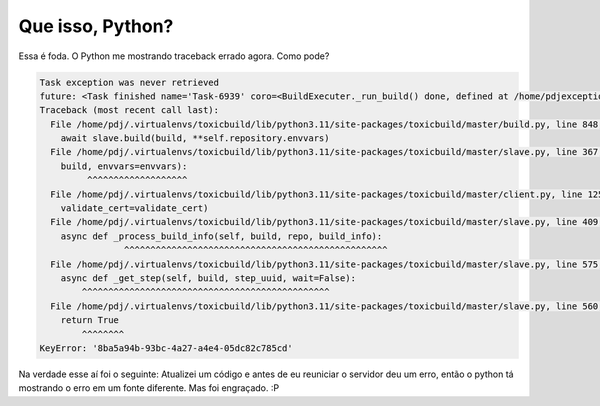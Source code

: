 Que isso, Python?
=================

.. post:: Apr 23, 2023
   :tags: computisses
   :author: Juca Crispim


Essa é foda. O Python me mostrando traceback errado agora. Como pode?

.. code-block:: sh

    Task exception was never retrieved
    future: <Task finished name='Task-6939' coro=<BuildExecuter._run_build() done, defined at /home/pdjexception=KeyError('8ba5a94b-93bc-4a27-a4e4-05dc82c785cd')>
    Traceback (most recent call last):
      File /home/pdj/.virtualenvs/toxicbuild/lib/python3.11/site-packages/toxicbuild/master/build.py, line 848, in _run_build
	await slave.build(build, **self.repository.envvars)
      File /home/pdj/.virtualenvs/toxicbuild/lib/python3.11/site-packages/toxicbuild/master/slave.py, line 367, in build
	build, envvars=envvars):
	     ^^^^^^^^^^^^^^^^^^^
      File /home/pdj/.virtualenvs/toxicbuild/lib/python3.11/site-packages/toxicbuild/master/client.py, line 125, in build
	validate_cert=validate_cert)
      File /home/pdj/.virtualenvs/toxicbuild/lib/python3.11/site-packages/toxicbuild/master/slave.py, line 409, in _process_info
	async def _process_build_info(self, build, repo, build_info):
		    ^^^^^^^^^^^^^^^^^^^^^^^^^^^^^^^^^^^^^^^^^^^^^^^^^^
      File /home/pdj/.virtualenvs/toxicbuild/lib/python3.11/site-packages/toxicbuild/master/slave.py, line 575, in _process_step_output_info
	async def _get_step(self, build, step_uuid, wait=False):
	    ^^^^^^^^^^^^^^^^^^^^^^^^^^^^^^^^^^^^^^^^^^^^^^^
      File /home/pdj/.virtualenvs/toxicbuild/lib/python3.11/site-packages/toxicbuild/master/slave.py, line 560, in _update_build_step_info
	return True
	    ^^^^^^^^
    KeyError: '8ba5a94b-93bc-4a27-a4e4-05dc82c785cd'

Na verdade esse aí foi o seguinte: Atualizei um código e antes de eu reuniciar
o servidor deu um erro, então o python tá mostrando o erro em um fonte
diferente. Mas foi engraçado. :P
